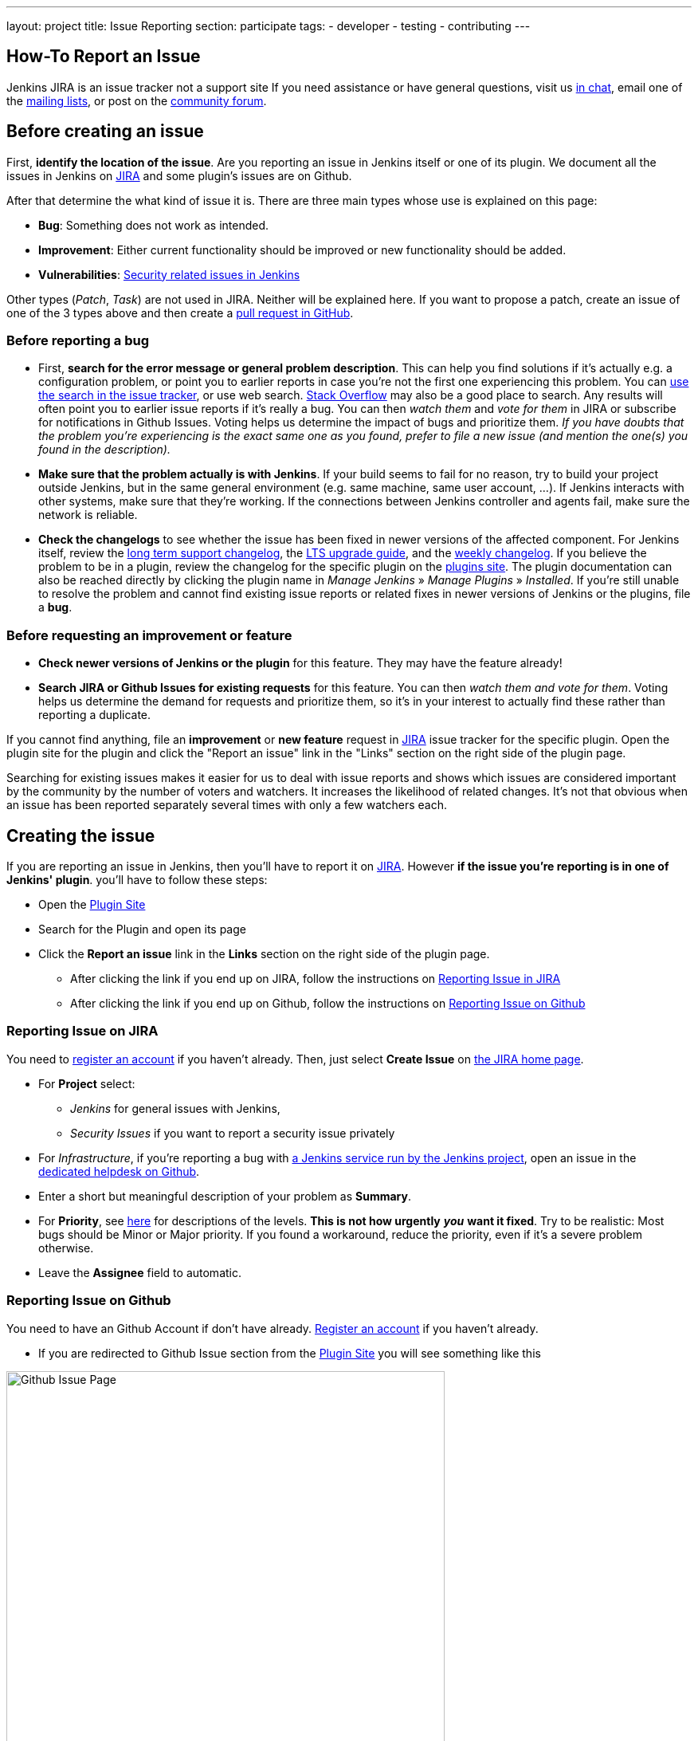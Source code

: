 ---
layout: project
title: Issue Reporting
section: participate
tags:
  - developer
  - testing
  - contributing
---

== How-To Report an Issue

Jenkins JIRA is an issue tracker not a support site
If you need assistance or have general questions, visit
us link:/chat/[in chat], email one of the link:/mailing-lists[mailing lists], 
or post on the https://community.jenkins.io/[community forum].

[[Howtoreportanissue-Beforecreatinganissue]]
== Before creating an issue

First, *identify the location of the issue*. Are you reporting an issue
in Jenkins itself or one of its plugin. We document all the issues in 
Jenkins on link:https://issues.jenkins.io/[JIRA] and some plugin's
issues are on Github.

After that determine the what kind of issue it is. There are three main types
whose use is explained on this page:

* *Bug*: Something does not work as intended.
* *Improvement*: Either current functionality should be improved or new 
functionality should be added.
* *Vulnerabilities*: link:https://www.jenkins.io/security/[Security related issues in Jenkins]

Other types (_Patch_, _Task_) are not used in JIRA. Neither will
be explained here. If you want to propose a patch, create an issue of
one of the 3 types above and then create a link:https://help.github.com/en/github/collaborating-with-issues-and-pull-requests/creating-a-pull-request[pull request in GitHub].

[[Howtoreportanissue-Beforereportingabug]]
=== Before reporting a bug

* First, *search for the error message or general problem description*.
This can help you find solutions if it's actually e.g. a configuration
problem, or point you to earlier reports in case you're not the first
one experiencing this problem. You can
http://issues.jenkins.io/secure/IssueNavigator.jspa[use the search
in the issue tracker], or use web search.
https://stackoverflow.com/tags/jenkins[Stack Overflow] may also be a
good place to search. Any results will often point you to earlier issue
reports if it's really a bug. You can then _watch them_ and _vote for
them_ in JIRA or subscribe for notifications in Github Issues.
Voting helps us determine the impact of bugs and prioritize them.
_If you have doubts that the problem you're experiencing is the 
exact same one as you found, prefer to file a new
issue (and mention the one(s) you found in the description)._
* *Make sure that the problem actually is with Jenkins*. If your build
seems to fail for no reason, try to build your project outside Jenkins,
but in the same general environment (e.g. same machine, same user
account, ...). If Jenkins interacts with other systems, make sure that
they're working. If the connections between Jenkins controller and agents
fail, make sure the network is reliable.
* *Check the changelogs* to see whether the issue has been fixed in
newer versions of the affected component.
For Jenkins itself, review the link:/changelog-stable/[long term support changelog], the link:/doc/upgrade-guide/[LTS upgrade guide], and the link:/changelog/[weekly changelog].
If you believe the problem to be in a plugin, review the changelog for the specific plugin on the link:https://plugins.jenkins.io/[plugins site].  The plugin documentation can also be reached
directly by clicking the plugin name in _Manage Jenkins_ » _Manage Plugins_ » _Installed_.
If you're still unable to resolve the problem and cannot find existing
issue reports or related fixes in newer versions of Jenkins or the
plugins, file a *bug*.

[[Howtoreportanissue-Beforerequestinganimprovementorfeature]]
=== Before requesting an improvement or feature

* *Check newer versions of Jenkins or the plugin* for this feature.
They may have the feature already!
* *Search JIRA or Github Issues for existing requests* for this feature.
You can then _watch them and vote for them_. Voting helps us determine 
the demand for requests and prioritize them, so it's in your interest 
to actually find these rather than reporting a duplicate.

If you cannot find anything, file an *improvement* or *new feature*
request in link:https://issues.jenkins.io/[JIRA] issue tracker for the
specific plugin. Open the plugin site for the plugin and click the 
"Report an issue" link in the "Links" section on the right side of the
plugin page.

Searching for existing issues makes it easier
for us to deal with issue reports and shows which
issues are considered important by the community by the number of voters
and watchers.  It increases the likelihood of related changes.
It's not that obvious when an issue has been reported separately several
times with only a few watchers each.

[[Howtoreportanissue-Creatingtheissue]]
== Creating the issue
If you are reporting an issue in Jenkins, then you'll have to report 
it on link:https://issues.jenkins.io/[JIRA]. However *if the issue you're
reporting is in one of Jenkins' plugin*. you'll have to follow these steps:

* Open the link:https://plugins.jenkins.io/[Plugin Site]
* Search for the Plugin and open its page
* Click the *Report an issue* link in the *Links* section on the right side of the
plugin page.
** After clicking the link if you end up on JIRA, follow the instructions on link:/participate/report-issue/#reporting-issue-on-jira[Reporting Issue in JIRA]
** After clicking the link if you end up on Github, follow the instructions on link:/participate/report-issue/#reporting-issue-on-github[Reporting Issue on Github]


=== Reporting Issue on JIRA
You need to https://accounts.jenkins.io/[register an account] if you
haven't already. Then, just select *Create Issue* on
https://issues.jenkins.io/secure/Dashboard.jspa[the JIRA home page].

* For *Project* select:
** _Jenkins_ for general issues with Jenkins,
** _Security Issues_ if you want to report a security issue privately
* For _Infrastructure_, if you're reporting a bug with https://www.jenkins.io/projects/infrastructure/[a Jenkins service run by the Jenkins project], open an issue in the https://github.com/jenkins-infra/helpdesk/issues/new/choose[dedicated helpdesk on Github].
* Enter a short but meaningful description of your problem as *Summary*.
* For *Priority*, see
https://issues.jenkins.io/secure/ShowConstantsHelp.jspa?decorator=popup#PriorityLevels[here]
for descriptions of the levels. *This is not how urgently* *_you_* *want
it fixed*. Try to be realistic: Most bugs should be Minor or Major
priority. If you found a workaround, reduce the priority, even if it's a
severe problem otherwise.
* Leave the *Assignee* field to automatic.

=== Reporting Issue on Github 
You need to have an Github Account if don't have already. link:https://docs.github.com/en/get-started/onboarding/getting-started-with-your-github-account[Register an account] if you haven't already.

* If you are redirected to Github Issue section from the link:https://plugins.jenkins.io/[Plugin Site]
you will see something like this

image:/images/participate/github-issues.png[alt="Github Issue Page",width=80%]

* According to the type of issue you are reporting,click Get started next to the 
type of issue you'd like to open.

image:/images/participate/get-started.png[alt="Get Started Button",width=80%]

* After that fill the details of the issue according to the Github issue
template given for each type of issue.
* Don't Forget to subscribe the issue so you'll get notifications regarding the
issue you created.

[[Howtoreportanissue-WhatinformationtoprovideforEnvironmentandDescription]]
=== What information to provide for Environment and Description


Much of the advice on
http://www.catb.org/esr/faqs/smart-questions.html#intro[How To Ask Questions
The Smart Way] also helps you write great issue reports.

*Environment* is mostly relevant for bug reports: What is the
configuration experiencing the issue? Depending on the type of problem,
the following are often relevant:

* *Operating System* (including version, and whether it's 32/64 bit) of
all systems involved (your client's, the Jenkins server's, all agent
nodes'),
* All relevant *JRE/JDK vendors and versions* (e.g. Oracle JRE, OpenJDK,
...) and the parameters set.
* *Jenkins and plugin versions*, use the below snippet in **Jenkins > Manage Jenkins > Script Console**:
```
println("Jenkins: " + Jenkins.instance.getVersion())
println("OS: " + System.getProperty('os.name') + " - " +System.getProperty('os.version'))
println "---"

Jenkins.instance.pluginManager.plugins
    .collect()
    .sort { it.getShortName() }
    .each {
        plugin -> println("${plugin.getShortName()}:${plugin.getVersion()}")
    }
return
```
* Whether you're *running Jenkins directly or in a container* like
Tomcat (which one, in which version?)
* Whether Jenkins is accessed through a *reverse proxy* (if so, how is
it configured?)
* *How you installed Jenkins* (Windows installer, deb/rpm, ...), and
*how you're launching any involved agents* (via SSH, web browser,
command line, ...)
* *Your web browser* (+ version). Make sure the issue occurs on
link:/doc/administration/requirements/web-browsers/[supported
web browsers].

If this is too much information for the Environment field, just put some
of it into the description.

Every Jenkins installation has the `+/systemInfo+` URL with information
about Jenkins. If you're not sure what information to provide, copying
everything on that page is a good place to start. Another option would
be to install the
link:https://plugins.jenkins.io/support-core/[Support Core
Plugin], which allows downloading zip files from Jenkins that contain
information relevant for investigating bug reports.

'''''

The *Description* should be comprehensive to allow others to understand
the problem or improvement request immediately. A few suggestions on
what to include (again, mostly applicable to bug reports):

* Did the issue *occur after an upgrade* of Jenkins or any plugins? If
so, what was/were the previous version(s), what is/are the current
version(s)? Does downgrading resolve the issue? For plugins, the
previous versions can often be seen in Plugin Manager (where it offers
to downgrade to the previous version).
* Include *log output and stack traces* of error messages from the UI or
any client programs.
* Provide a *complete step-by-step description of how to reproduce the
problem*. We cannot see your screen, so be comprehensive. Consider
switching the Jenkins UI to English by changing your web browser's
configuration to get the labels right.
* If possible, provide information on the *circumstances* the issue
occurs with (or doesn't), e.g. "only when starting the agent via SSH",
"only when using Tomcat as container", etc. – this may be some work, but
it'll make reproducing and fixing the issue much easier!
* Does the issue occur with a new Jenkins installation not reusing any
old configuration or data? *Try to reproduce the problem with a pristine
Jenkins installation* with as little customization as possible.
* If the problem occurs in *interaction with other systems* (e.g. SCM),
include their version and other relevant configuration.
* If the Jenkins UI no longer responds, *get a thread dump* using e.g.
(on Linux) `+kill -3 <Jenkins PID>+` or `+jstack -l <Jenkins PID>+`.

[[Howtoreportanissue-Aftercreatingtheissue]]
== After creating the issue

Once you've created an issue, make sure to *respond to requests for
additional information* in a timely manner, otherwise your issue may be
resolved as Incomplete.

If you reported a regression in Jenkins (i.e. a bug that appeared after
updating Jenkins itself), consider
link:/changelog[leaving *community feedback* on the
changelog] to let others know about it.

*Keep the issue updated*. This includes, for example:

* If you find additional information that may be relevant to the issue,
add it to the issue description or write a comment.
* If it turns out that the bug you reported was actually something else,
resolve it. (If you only found a workaround, don't resolve it yet.)
* If newer Jenkins versions no longer are affected by the issue, or
implemented the feature you requested, make sure to mark your issue as
Fixed. This can happen e.g. if there were other reports on the issue, or
developers noticed it on their own.
